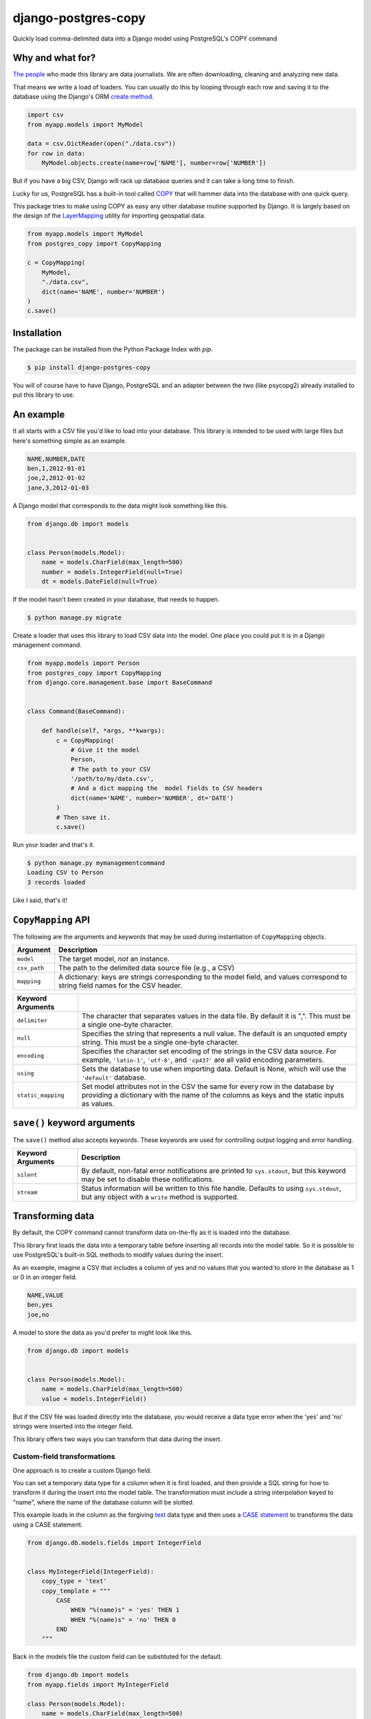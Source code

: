 django-postgres-copy
====================

Quickly load comma-delimited data into a Django model using PostgreSQL's COPY command


Why and what for?
-----------------

`The people <http://www.californiacivicdata.org/about/>`_ who made this library are data journalists.
We are often downloading, cleaning and analyzing new data.

That means we write a load of loaders. You can usually do this by looping through each row
and saving it to the database using the Django's ORM `create method <https://docs.djangoproject.com/en/1.8/ref/models/querysets/#django.db.models.query.QuerySet.create>`_.

.. code-block:: python

    import csv
    from myapp.models import MyModel

    data = csv.DictReader(open("./data.csv"))
    for row in data:
        MyModel.objects.create(name=row['NAME'], number=row['NUMBER'])

But if you have a big CSV, Django will rack up database queries and it can take a long time to finish.

Lucky for us, PostgreSQL has a built-in tool called `COPY <http://www.postgresql.org/docs/9.4/static/sql-copy.html>`_ that will hammer data into the
database with one quick query.

This package tries to make using COPY as easy any other database routine supported by Django. It is
largely based on the design of the `LayerMapping <https://docs.djangoproject.com/en/1.8/ref/contrib/gis/layermapping/>`_
utility for importing geospatial data.

.. code-block:: python

    from myapp.models import MyModel
    from postgres_copy import CopyMapping

    c = CopyMapping(
        MyModel,
        "./data.csv",
        dict(name='NAME', number='NUMBER')
    )
    c.save()


Installation
------------

The package can be installed from the Python Package Index with `pip`.

.. code-block:: bash

    $ pip install django-postgres-copy

You will of course have to have Django, PostgreSQL and an adapter between the
two (like psycopg2) already installed to put this library to use. 

An example
----------

It all starts with a CSV file you'd like to load into your database. This library
is intended to be used with large files but here's something simple as an example.

.. code-block:: text

    NAME,NUMBER,DATE
    ben,1,2012-01-01
    joe,2,2012-01-02
    jane,3,2012-01-03

A Django model that corresponds to the data might look something like this.

.. code-block:: python

    from django.db import models


    class Person(models.Model):
        name = models.CharField(max_length=500)
        number = models.IntegerField(null=True)
        dt = models.DateField(null=True)

If the model hasn't been created in your database, that needs to happen.

.. code-block:: bash

    $ python manage.py migrate

Create a loader that uses this library to load CSV data into the model. One place you could
put it is in a Django management command.

.. code-block:: python

    from myapp.models import Person
    from postgres_copy import CopyMapping
    from django.core.management.base import BaseCommand


    class Command(BaseCommand):

        def handle(self, *args, **kwargs):
            c = CopyMapping(
                # Give it the model
                Person,
                # The path to your CSV
                '/path/to/my/data.csv',
                # And a dict mapping the  model fields to CSV headers
                dict(name='NAME', number='NUMBER', dt='DATE')
            )
            # Then save it.
            c.save()

Run your loader and that's it.

.. code-block:: bash

    $ python manage.py mymanagementcommand
    Loading CSV to Person
    3 records loaded

Like I said, that's it!


``CopyMapping`` API
-------------------

.. class:: CopyMapping(model, csv_path, mapping[, using=None, delimiter=',', null=None, encoding=None])

The following are the arguments and keywords that may be used during
instantiation of ``CopyMapping`` objects.

=================  =========================================================
Argument           Description
=================  =========================================================
``model``          The target model, *not* an instance.

``csv_path``       The path to the delimited data source file
                   (e.g., a CSV)

``mapping``        A dictionary: keys are strings corresponding to
                   the model field, and values correspond to
                   string field names for the CSV header.
=================  =========================================================

=====================  =====================================================
Keyword Arguments
=====================  =====================================================
``delimiter``          The character that separates values in the data file.
                       By default  it is ",". This must be a single one-byte
                       character.

``null``               Specifies the string that represents a null value.
                       The default is an unquoted empty string. This must
                       be a single one-byte character.

``encoding``           Specifies the character set encoding of the strings
                       in the CSV data source.  For example, ``'latin-1'``,
                       ``'utf-8'``, and ``'cp437'`` are all valid encoding
                       parameters.

``using``              Sets the database to use when importing data.
                       Default is None, which will use the ``'default'``
                       database.

``static_mapping``     Set model attributes not in the CSV the same
                       for every row in the database by providing a dictionary
                       with the name of the columns as keys and the static
                       inputs as values.
=====================  =====================================================


``save()`` keyword arguments
----------------------------

.. method:: CopyMapping.save([silent=False, stream=sys.stdout])

The ``save()`` method also accepts keywords.  These keywords are
used for controlling output logging and error handling.

===========================  =================================================
Keyword Arguments            Description
===========================  =================================================
``silent``                   By default, non-fatal error notifications are
                             printed to ``sys.stdout``, but this keyword may
                             be set to disable these notifications.

``stream``                   Status information will be written to this file
                             handle.  Defaults to using ``sys.stdout``, but
                             any object with a ``write`` method is supported.
===========================  =================================================


Transforming data
-----------------

By default, the COPY command cannot transform data on-the-fly as it is loaded into
the database.

This library first loads the data into a temporary table
before inserting all records into the model table. So it is possible to use PostgreSQL's
built-in SQL methods to modify values during the insert.

As an example, imagine a CSV that includes a column of yes and no values that you wanted to store in the database as 1 or 0 in an integer field.

.. code-block:: text

    NAME,VALUE
    ben,yes
    joe,no

A model to store the data as you'd prefer to might look like this.

.. code-block:: python

    from django.db import models


    class Person(models.Model):
        name = models.CharField(max_length=500)
        value = models.IntegerField()

But if the CSV file was loaded directly into the database, you would receive a data type error when the 'yes' and 'no' strings were inserted into the integer field.

This library offers two ways you can transform that data during the insert.


Custom-field transformations
~~~~~~~~~~~~~~~~~~~~~~~~~~~~

One approach is to create a custom Django field.

You can set a temporary data type for a column when it is first loaded, and then provide a SQL string for how to transform it during the insert into the model table. The transformation must include a string interpolation keyed to "name", where the name of the database column will be slotted.

This example loads in the column as the forgiving `text <http://www.postgresql.org/docs/9.4/static/datatype-character.html>`_ data type and then uses a `CASE statement <http://www.postgresql.org/docs/9.4/static/plpgsql-control-structures.html>`_ to transforms the data using a CASE statement.

.. code-block:: python

  from django.db.models.fields import IntegerField


  class MyIntegerField(IntegerField):
      copy_type = 'text'
      copy_template = """
          CASE
              WHEN "%(name)s" = 'yes' THEN 1
              WHEN "%(name)s" = 'no' THEN 0
          END
      """

Back in the models file the custom field can be substituted for the default.

.. code-block:: python

    from django.db import models
    from myapp.fields import MyIntegerField

    class Person(models.Model):
        name = models.CharField(max_length=500)
        value = MyIntegerField()

Run your loader and it should finish fine.


Model-method transformations
~~~~~~~~~~~~~~~~~~~~~~~~~~~~

A second approach is to provide a SQL string for how to transform a field during the insert on the model itself. This lets you specific different transformations for different fields of the same type.

You must name the method so that the field name is sandwiched between ``copy_`` and ``_template``. It must return a string interpolation keyed to "name", where the name of the database column will be slotted.

You can optionally give the temporary field a different data type, like the more-permissive ``text`` type, by setting the ``copy_type`` attribute on the model method.

For the example above, the model might be modified to look like this.

.. code-block:: python

    from django.db import models

    class Person(models.Model):
        name = models.CharField(max_length=500)
        value = models.IntegerField()

        def copy_value_template(self):
          return """
              CASE
                  WHEN "%(name)s" = 'yes' THEN 1
                  WHEN "%(name)s" = 'no' THEN 0
              END
              """
        copy_value_template.copy_type = 'text'

And that's it.


Inserting static values
-----------------------

If your model has columns that are not in the CSV, you can set static values
for what is inserted using the ``static_mapping`` keyword argument. It will
insert the provided values into every row in the database.

An example could be if you want to include the name of the source CSV file
along with each row.

Your model might look like this:

.. code-block:: python
    :emphasize-lines: 6

    from django.db import models

    class Person(models.Model):
        name = models.CharField(max_length=500)
        number = models.IntegerField()
        source_csv = models.CharField(max_length=500)

And your loader would look like this:

.. code-block:: python
    :emphasize-lines: 16-18

    from myapp.models import Person
    from postgres_copy import CopyMapping
    from django.core.management.base import BaseCommand


    class Command(BaseCommand):

        def handle(self, *args, **kwargs):
            c = CopyMapping(
                # Give it the model
                Person,
                # The path to your CSV
                '/path/to/my/data.csv',
                # And a dict mapping the  model fields to CSV headers
                dict(name='NAME', number='NUMBER'),
                static_mapping = {
                    'source_csv': 'data.csv'
                }
            )
            # Then save it.
            c.save()

Open-source resources
---------------------

* Code: `github.com/california-civic-data-coalition/django-postgres-copy <https://github.com/california-civic-data-coalition/django-postgres-copy>`_
* Issues: `github.com/california-civic-data-coalition/django-postgres-copy/issues <https://github.com/california-civic-data-coalition/django-postgres-copy/issues>`_
* Packaging: `pypi.python.org/pypi/django-postgres-copy <https://pypi.python.org/pypi/django-postgres-copy>`_
* Testing: `travis-ci.org/california-civic-data-coalition/django-postgres-copy <https://travis-ci.org/california-civic-data-coalition/django-postgres-copy>`_
* Coverage: `coveralls.io/r/california-civic-data-coalition/django-postgres-copy <https://coveralls.io/r/california-civic-data-coalition/django-postgres-copy>`_
